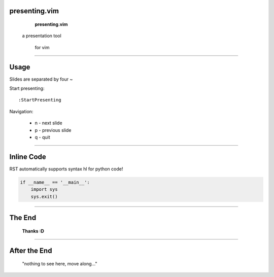 ========================================
presenting.vim
========================================


           **presenting.vim**

          a presentation tool

                for vim

~~~~

========================================
Usage
========================================

Slides are separated by four ~

Start presenting::

  :StartPresenting

Navigation:

 * n - next slide
 * p - previous slide
 * q - quit

~~~~

========================================
Inline Code
========================================

RST automatically supports syntax hl
for python code!

.. code:: python

    if __name__ == '__main__':
        import sys
        sys.exit()


~~~~

========================================
The End
========================================



             **Thanks :D**


~~~~

========================================
After the End
========================================

    "nothing to see here,
    move along..."

.. vim:tw=40
